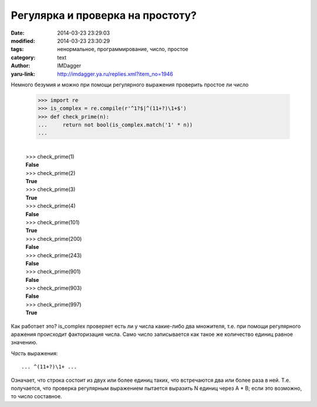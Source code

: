 Регулярка и проверка на простоту?
=================================
:date: 2014-03-23 23:29:03
:modified: 2014-03-23 23:30:29
:tags: ненормальное, программирование, число, простое
:category: text
:author: IMDagger
:yaru-link: http://imdagger.ya.ru/replies.xml?item_no=1946

Немного безумия и можно при помощи регулярного выражения проверить
простое ли число

    .. code-block:: pycon

       >>> import re
       >>> is_complex = re.compile(r'^1?$|^(11+?)\1+$')
       >>> def check_prime(n):
       ...     return not bool(is_complex.match('1' * n))
       ...

    |
    | >>> check\_prime(1)
    | **False**
    | >>> check\_prime(2)
    | **True**
    | >>> check\_prime(3)
    | **True**
    | >>> check\_prime(4)
    | **False**
    | >>> check\_prime(101)
    | **True**
    | >>> check\_prime(200)
    | **False**
    | >>> check\_prime(243)
    | **False**
    | >>> check\_prime(901)
    | **False**
    | >>> check\_prime(903)
    | **False**
    | >>> check\_prime(997)
    | **True**

Как работает это? is\_complex проверяет есть ли у числа какие-либо
два множителя, т.е. при помощи регулярного аражения происходит
факторизация числа. Само число записывается как такое же количество
единиц равное значению.

*Часть* выражения::

   ... ^(11+?)\1+ ...

Означает, что строка состоит из двух или более единиц таких, что
встречаются два или более раза в ней. Т.е. получается, что проверка
регулярным выражением пытается выразить N единиц через A \* B; если это
возможно, то число составное.
